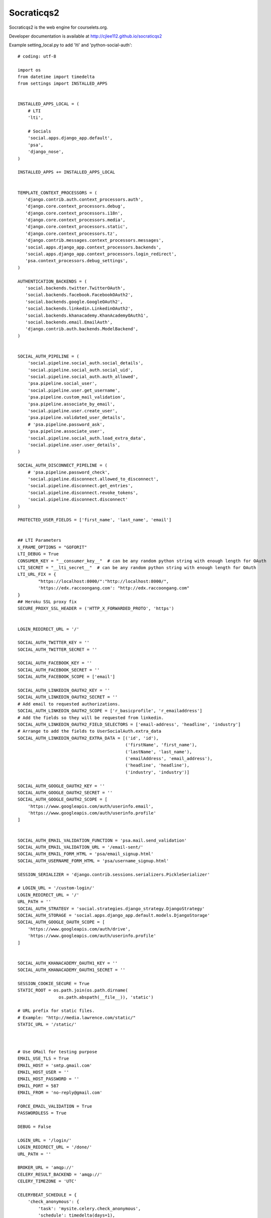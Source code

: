 Socraticqs2
===========

Socraticqs2 is the web engine for courselets.org.

Developer documentation is available at http://cjlee112.github.io/socraticqs2


Example setting_local.py to add 'lti' and 'python-social-auth':
::

    # coding: utf-8

    import os
    from datetime import timedelta
    from settings import INSTALLED_APPS


    INSTALLED_APPS_LOCAL = (
        # LTI
        'lti',

        # Socials
        'social.apps.django_app.default',
        'psa',
        'django_nose',
    )

    INSTALLED_APPS += INSTALLED_APPS_LOCAL


    TEMPLATE_CONTEXT_PROCESSORS = (
       'django.contrib.auth.context_processors.auth',
       'django.core.context_processors.debug',
       'django.core.context_processors.i18n',
       'django.core.context_processors.media',
       'django.core.context_processors.static',
       'django.core.context_processors.tz',
       'django.contrib.messages.context_processors.messages',
       'social.apps.django_app.context_processors.backends',
       'social.apps.django_app.context_processors.login_redirect',
       'psa.context_processors.debug_settings',
    )

    AUTHENTICATION_BACKENDS = (
       'social.backends.twitter.TwitterOAuth',
       'social.backends.facebook.FacebookOAuth2',
       'social.backends.google.GoogleOAuth2',
       'social.backends.linkedin.LinkedinOAuth2',
       'social.backends.khanacademy.KhanAcademyOAuth1',
       'social.backends.email.EmailAuth',
       'django.contrib.auth.backends.ModelBackend',
    )


    SOCIAL_AUTH_PIPELINE = (
        'social.pipeline.social_auth.social_details',
        'social.pipeline.social_auth.social_uid',
        'social.pipeline.social_auth.auth_allowed',
        'psa.pipeline.social_user',
        'social.pipeline.user.get_username',
        'psa.pipeline.custom_mail_validation',
        'psa.pipeline.associate_by_email',
        'social.pipeline.user.create_user',
        'psa.pipeline.validated_user_details',
        # 'psa.pipeline.password_ask',
        'psa.pipeline.associate_user',
        'social.pipeline.social_auth.load_extra_data',
        'social.pipeline.user.user_details',
    )

    SOCIAL_AUTH_DISCONNECT_PIPELINE = (
        # 'psa.pipeline.password_check',
        'social.pipeline.disconnect.allowed_to_disconnect',
        'social.pipeline.disconnect.get_entries',
        'social.pipeline.disconnect.revoke_tokens',
        'social.pipeline.disconnect.disconnect'
    )

    PROTECTED_USER_FIELDS = ['first_name', 'last_name', 'email']


    ## LTI Parameters
    X_FRAME_OPTIONS = "GOFORIT"
    LTI_DEBUG = True
    CONSUMER_KEY = "__consumer_key__"  # can be any random python string with enough length for OAuth
    LTI_SECRET = "__lti_secret__"  # can be any random python string with enough length for OAuth
    LTI_URL_FIX = {
            "https://localhost:8000/":"http://localhost:8000/",
            'https://edx.raccoongang.com': "http://edx.raccoongang.com"
    }
    ## Heroku SSL proxy fix
    SECURE_PROXY_SSL_HEADER = ('HTTP_X_FORWARDED_PROTO', 'https')


    LOGIN_REDIRECT_URL = '/'

    SOCIAL_AUTH_TWITTER_KEY = ''
    SOCIAL_AUTH_TWITTER_SECRET = ''

    SOCIAL_AUTH_FACEBOOK_KEY = ''
    SOCIAL_AUTH_FACEBOOK_SECRET = ''
    SOCIAL_AUTH_FACEBOOK_SCOPE = ['email']

    SOCIAL_AUTH_LINKEDIN_OAUTH2_KEY = ''
    SOCIAL_AUTH_LINKEDIN_OAUTH2_SECRET = ''
    # Add email to requested authorizations.
    SOCIAL_AUTH_LINKEDIN_OAUTH2_SCOPE = ['r_basicprofile', 'r_emailaddress']
    # Add the fields so they will be requested from linkedin.
    SOCIAL_AUTH_LINKEDIN_OAUTH2_FIELD_SELECTORS = ['email-address', 'headline', 'industry']
    # Arrange to add the fields to UserSocialAuth.extra_data
    SOCIAL_AUTH_LINKEDIN_OAUTH2_EXTRA_DATA = [('id', 'id'),
                                              ('firstName', 'first_name'),
                                              ('lastName', 'last_name'),
                                              ('emailAddress', 'email_address'),
                                              ('headline', 'headline'),
                                              ('industry', 'industry')]

    SOCIAL_AUTH_GOOGLE_OAUTH2_KEY = ''
    SOCIAL_AUTH_GOOGLE_OAUTH2_SECRET = ''
    SOCIAL_AUTH_GOOGLE_OAUTH2_SCOPE = [
        'https://www.googleapis.com/auth/userinfo.email',
        'https://www.googleapis.com/auth/userinfo.profile'
    ]


    SOCIAL_AUTH_EMAIL_VALIDATION_FUNCTION = 'psa.mail.send_validation'
    SOCIAL_AUTH_EMAIL_VALIDATION_URL = '/email-sent/'
    SOCIAL_AUTH_EMAIL_FORM_HTML = 'psa/email_signup.html'
    SOCIAL_AUTH_USERNAME_FORM_HTML = 'psa/username_signup.html'

    SESSION_SERIALIZER = 'django.contrib.sessions.serializers.PickleSerializer'

    # LOGIN_URL = '/custom-login/'
    LOGIN_REDIRECT_URL = '/'
    URL_PATH = ''
    SOCIAL_AUTH_STRATEGY = 'social.strategies.django_strategy.DjangoStrategy'
    SOCIAL_AUTH_STORAGE = 'social.apps.django_app.default.models.DjangoStorage'
    SOCIAL_AUTH_GOOGLE_OAUTH_SCOPE = [
        'https://www.googleapis.com/auth/drive',
        'https://www.googleapis.com/auth/userinfo.profile'
    ]


    SOCIAL_AUTH_KHANACADEMY_OAUTH1_KEY = ''
    SOCIAL_AUTH_KHANACADEMY_OAUTH1_SECRET = ''

    SESSION_COOKIE_SECURE = True
    STATIC_ROOT = os.path.join(os.path.dirname(
                    os.path.abspath(__file__)), 'static')

    # URL prefix for static files.
    # Example: "http://media.lawrence.com/static/"
    STATIC_URL = '/static/'



    # Use GMail for testing purpose
    EMAIL_USE_TLS = True
    EMAIL_HOST = 'smtp.gmail.com'
    EMAIL_HOST_USER = ''
    EMAIL_HOST_PASSWORD = ''
    EMAIL_PORT = 587
    EMAIL_FROM = 'no-reply@gmail.com'

    FORCE_EMAIL_VALIDATION = True
    PASSWORDLESS = True

    DEBUG = False

    LOGIN_URL = '/login/'
    LOGIN_REDIRECT_URL = '/done/'
    URL_PATH = ''

    BROKER_URL = 'amqp://'
    CELERY_RESULT_BACKEND = 'amqp://'
    CELERY_TIMEZONE = 'UTC'

    CELERYBEAT_SCHEDULE = {
        'check_anonymous': {
            'task': 'mysite.celery.check_anonymous',
            'schedule': timedelta(days=1),
        }
    }

    # Use nose to run all tests
    TEST_RUNNER = 'django_nose.NoseTestSuiteRunner'

    # Tell nose to measure coverage on the 'foo' and 'bar' apps
    NOSE_ARGS = [
        '--with-coverage',
        '--cover-package=lti,psa',
        '--cover-inclusive',
    ]

